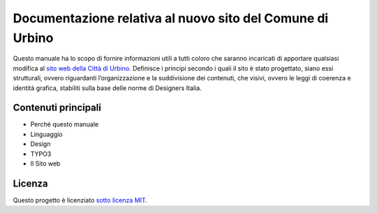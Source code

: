 Documentazione relativa al nuovo sito del Comune di Urbino
==========================================================

Questo manuale ha lo scopo di fornire informazioni utili a tutti coloro
che saranno incaricati di apportare qualsiasi modifica al `sito web
della Città di Urbino <http://www.comune.urbino.ps.it>`__. Definisce i
principi secondo i quali il sito è stato progettato, siano essi
strutturali, ovvero riguardanti l’organizzazione e la suddivisione dei
contenuti, che visivi, ovvero le leggi di coerenza e identità grafica,
stabiliti sulla base delle norme di Designers Italia.

Contenuti principali
--------------------

- Perché questo manuale
- Linguaggio
- Design
- TYPO3
- Il Sito web


Licenza
-------

Questo progetto è licenziato `sotto licenza MIT <https://opensource.org/licenses/MIT>`__.
